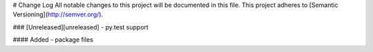 # Change Log
All notable changes to this project will be documented in this file.
This project adheres to [Semantic Versioning](http://semver.org/).

### [Unreleased][unreleased]
- py.test support

#### Added
- package files
